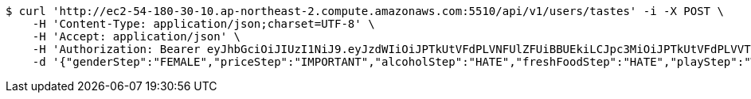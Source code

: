 [source,bash]
----
$ curl 'http://ec2-54-180-30-10.ap-northeast-2.compute.amazonaws.com:5510/api/v1/users/tastes' -i -X POST \
    -H 'Content-Type: application/json;charset=UTF-8' \
    -H 'Accept: application/json' \
    -H 'Authorization: Bearer eyJhbGciOiJIUzI1NiJ9.eyJzdWIiOiJPTkUtVFdPLVNFUlZFUiBBUEkiLCJpc3MiOiJPTkUtVFdPLVVTRVIiLCJpYXQiOjE2NDI4MjU3MTMsImV4cCI6MTY0NTcwNTcxMywic2VxIjoxNjB9.TNFDcdFDdIpYFgFs2L5Cmc1KGs1qgF8tC2AETLRcBeQ' \
    -d '{"genderStep":"FEMALE","priceStep":"IMPORTANT","alcoholStep":"HATE","freshFoodStep":"HATE","playStep":"WITH_PLAY","timeStep":"AM"}'
----